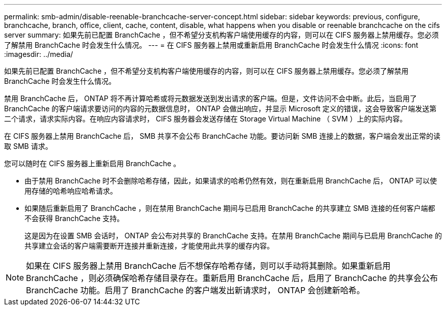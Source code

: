 ---
permalink: smb-admin/disable-reenable-branchcache-server-concept.html 
sidebar: sidebar 
keywords: previous, configure, branchcache, branch, office, client, cache, content, disable, what happens when you disable or reenable branchcache on the cifs server 
summary: 如果先前已配置 BranchCache ，但不希望分支机构客户端使用缓存的内容，则可以在 CIFS 服务器上禁用缓存。您必须了解禁用 BranchCache 时会发生什么情况。 
---
= 在 CIFS 服务器上禁用或重新启用 BranchCache 时会发生什么情况
:icons: font
:imagesdir: ../media/


[role="lead"]
如果先前已配置 BranchCache ，但不希望分支机构客户端使用缓存的内容，则可以在 CIFS 服务器上禁用缓存。您必须了解禁用 BranchCache 时会发生什么情况。

禁用 BranchCache 后， ONTAP 将不再计算哈希或将元数据发送到发出请求的客户端。但是，文件访问不会中断。此后，当启用了 BranchCache 的客户端请求要访问的内容的元数据信息时， ONTAP 会做出响应，并显示 Microsoft 定义的错误，这会导致客户端发送第二个请求，请求实际内容。在响应内容请求时， CIFS 服务器会发送存储在 Storage Virtual Machine （ SVM ）上的实际内容。

在 CIFS 服务器上禁用 BranchCache 后， SMB 共享不会公布 BranchCache 功能。要访问新 SMB 连接上的数据，客户端会发出正常的读取 SMB 请求。

您可以随时在 CIFS 服务器上重新启用 BranchCache 。

* 由于禁用 BranchCache 时不会删除哈希存储，因此，如果请求的哈希仍然有效，则在重新启用 BranchCache 后， ONTAP 可以使用存储的哈希响应哈希请求。
* 如果随后重新启用了 BranchCache ，则在禁用 BranchCache 期间与已启用 BranchCache 的共享建立 SMB 连接的任何客户端都不会获得 BranchCache 支持。
+
这是因为在设置 SMB 会话时， ONTAP 会公布对共享的 BranchCache 支持。在禁用 BranchCache 期间与已启用 BranchCache 的共享建立会话的客户端需要断开连接并重新连接，才能使用此共享的缓存内容。



[NOTE]
====
如果在 CIFS 服务器上禁用 BranchCache 后不想保存哈希存储，则可以手动将其删除。如果重新启用 BranchCache ，则必须确保哈希存储目录存在。重新启用 BranchCache 后，启用了 BranchCache 的共享会公布 BranchCache 功能。启用了 BranchCache 的客户端发出新请求时， ONTAP 会创建新哈希。

====